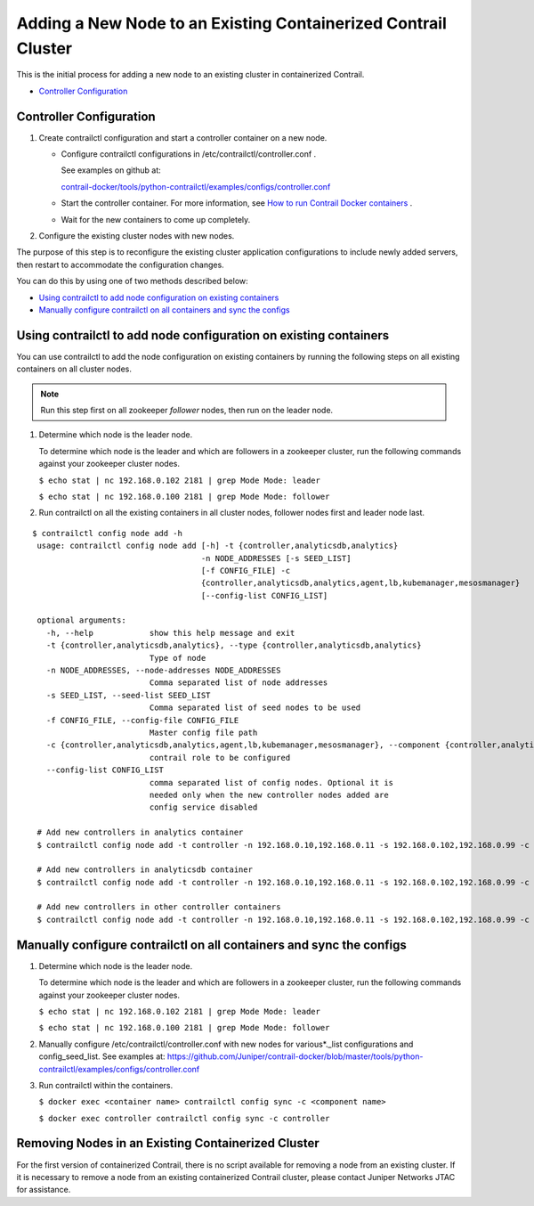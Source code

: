.. This work is licensed under the Creative Commons Attribution 4.0 International License.
   To view a copy of this license, visit http://creativecommons.org/licenses/by/4.0/ or send a letter to Creative Commons, PO Box 1866, Mountain View, CA 94042, USA.

===============================================================
Adding a New Node to an Existing Containerized Contrail Cluster
===============================================================

This is the initial process for adding a new node to an existing cluster in containerized Contrail.

-  `Controller Configuration`_ 

Controller Configuration
------------------------


#. Create contrailctl configuration and start a controller container on a new node.

   - Configure contrailctl configurations in /etc/contrailctl/controller.conf .

     See examples on github at:

     `contrail-docker/tools/python-contrailctl/examples/configs/controller.conf`_  


   - Start the controller container. For more information, see `How to run Contrail Docker containers`_  .


   - Wait for the new containers to come up completely.




#. Configure the existing cluster nodes with new nodes.

The purpose of this step is to reconfigure the existing cluster application configurations to include newly added servers, then restart to accommodate the configuration changes.


You can do this by using one of two methods described below:

-  `Using contrailctl to add node configuration on existing containers`_ 


-  `Manually configure contrailctl on all containers and sync the configs`_ 




Using contrailctl to add node configuration on existing containers
------------------------------------------------------------------

You can use contrailctl to add the node configuration on existing containers by running the following steps on all existing containers on all cluster nodes.


.. note:: Run this step first on all zookeeper *follower* nodes, then run on the leader node.




#. Determine which node is the leader node.

   To determine which node is the leader and which are followers in a zookeeper cluster, run the following commands against your zookeeper cluster nodes.

   ``$ echo stat | nc 192.168.0.102 2181 | grep Mode Mode: leader`` 

   ``$ echo stat | nc 192.168.0.100 2181 | grep Mode Mode: follower`` 



#. Run contrailctl on all the existing containers in all cluster nodes, follower nodes first and leader node last.

::

 $ contrailctl config node add -h 
  usage: contrailctl config node add [-h] -t {controller,analyticsdb,analytics}
                                     -n NODE_ADDRESSES [-s SEED_LIST]
                                     [-f CONFIG_FILE] -c
                                     {controller,analyticsdb,analytics,agent,lb,kubemanager,mesosmanager}
                                     [--config-list CONFIG_LIST]

  optional arguments:
    -h, --help            show this help message and exit
    -t {controller,analyticsdb,analytics}, --type {controller,analyticsdb,analytics}
                          Type of node
    -n NODE_ADDRESSES, --node-addresses NODE_ADDRESSES
                          Comma separated list of node addresses
    -s SEED_LIST, --seed-list SEED_LIST
                          Comma separated list of seed nodes to be used
    -f CONFIG_FILE, --config-file CONFIG_FILE
                          Master config file path
    -c {controller,analyticsdb,analytics,agent,lb,kubemanager,mesosmanager}, --component {controller,analyticsdb,analytics,agent,lb,kubemanager,mesosmanager}
                          contrail role to be configured
    --config-list CONFIG_LIST
                          comma separated list of config nodes. Optional it is
                          needed only when the new controller nodes added are
                          config service disabled

  # Add new controllers in analytics container
  $ contrailctl config node add -t controller -n 192.168.0.10,192.168.0.11 -s 192.168.0.102,192.168.0.99 -c analytics

  # Add new controllers in analyticsdb container
  $ contrailctl config node add -t controller -n 192.168.0.10,192.168.0.11 -s 192.168.0.102,192.168.0.99 -c analyticsdb

  # Add new controllers in other controller containers
  $ contrailctl config node add -t controller -n 192.168.0.10,192.168.0.11 -s 192.168.0.102,192.168.0.99 -c controller





Manually configure contrailctl on all containers and sync the configs
---------------------------------------------------------------------


#. Determine which node is the leader node.

   To determine which node is the leader and which are followers in a zookeeper cluster, run the following commands against your zookeeper cluster nodes.

   ``$ echo stat | nc 192.168.0.102 2181 | grep Mode Mode: leader`` 

   ``$ echo stat | nc 192.168.0.100 2181 | grep Mode Mode: follower`` 



#. Manually configure /etc/contrailctl/controller.conf with new nodes for various*._list configurations and config_seed_list. See examples at: https://github.com/Juniper/contrail-docker/blob/master/tools/python-contrailctl/examples/configs/controller.conf 



#. Run contrailctl within the containers.

   ``$ docker exec <container name> contrailctl config sync -c <component name>`` 

   ``$ docker exec controller contrailctl config sync -c controller`` 




Removing Nodes in an Existing Containerized Cluster
---------------------------------------------------

For the first version of containerized Contrail, there is no script available for removing a node from an existing cluster. If it is necessary to remove a node from an existing containerized Contrail cluster, please contact Juniper Networks JTAC for assistance.


.. _contrail-docker/tools/python-contrailctl/examples/configs/controller.conf: https://github.com/Juniper/contrail-docker/blob/master/tools/python-contrailctl/examples/configs/controller.conf

.. _How to run Contrail Docker containers: https://github.com/Juniper/contrail-docker/wiki/How-to-run-contrail-docker-containers